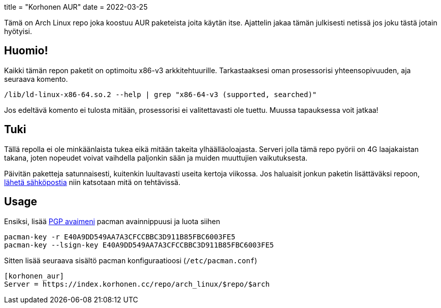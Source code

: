 +++
title = "Korhonen AUR"
date = 2022-03-25
+++

Tämä on Arch Linux repo joka koostuu AUR paketeista joita käytän itse.
Ajattelin jakaa tämän julkisesti netissä jos joku tästä jotain
hyötyisi.

== Huomio!

Kaikki tämän repon paketit on optimoitu x86-v3 arkkitehtuurille.
Tarkastaaksesi oman prosessorisi yhteensopivuuden, aja seuraava komento.

[source,shell]
----
/lib/ld-linux-x86-64.so.2 --help | grep "x86-64-v3 (supported, searched)"
----

Jos edeltävä komento ei tulosta mitään, prosessorisi ei valitettavasti
ole tuettu. Muussa tapauksessa voit jatkaa!

== Tuki

Tällä repolla ei ole minkäänlaista tukea eikä mitään takeita
ylhäälläoloajasta. Serveri jolla tämä repo pyörii on 4G laajakaistan
takana, joten nopeudet voivat vaihdella paljonkin sään ja muiden muuttujien vaikutuksesta.

Päivitän paketteja satunnaisesti, kuitenkin luultavasti useita kertoja
viikossa. Jos haluaisit jonkun paketin lisättäväksi repoon, mailto:aur@marko.korhonen.cc?subject=Package%20request%20for%20Korhonen%20AUR[lähetä sähköpostia] niin katsotaan mitä on tehtävissä.

== Usage

Ensiksi, lisää link:/fi/pgp/[PGP avaimeni] pacman
avainnippuusi ja luota siihen

[source,shell]
----
pacman-key -r E40A9DD549AA7A3CFCCBBC3D911B85FBC6003FE5
pacman-key --lsign-key E40A9DD549AA7A3CFCCBBC3D911B85FBC6003FE5
----

Sitten lisää seuraava sisältö pacman konfiguraatioosi
(`/etc/pacman.conf`)

[source,shell]
----
[korhonen_aur]
Server = https://index.korhonen.cc/repo/arch_linux/$repo/$arch
----
